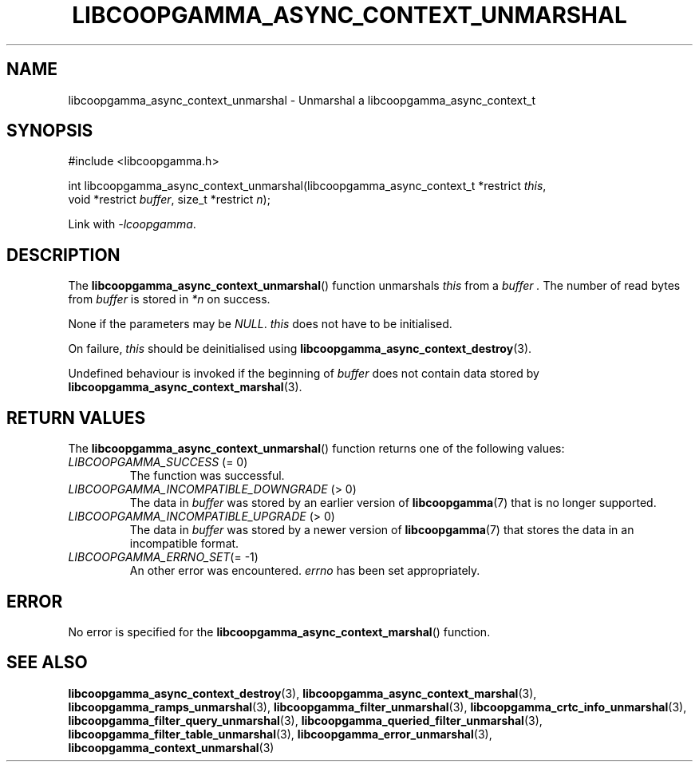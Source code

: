 .TH LIBCOOPGAMMA_ASYNC_CONTEXT_UNMARSHAL 3 LIBCOOPGAMMA
.SH "NAME"
libcoopgamma_async_context_unmarshal - Unmarshal a libcoopgamma_async_context_t
.SH "SYNOPSIS"
.nf
#include <libcoopgamma.h>

int libcoopgamma_async_context_unmarshal(libcoopgamma_async_context_t *restrict \fIthis\fP,
                                         void *restrict \fIbuffer\fP, size_t *restrict \fIn\fP);
.fi
.P
Link with
.IR -lcoopgamma .
.SH "DESCRIPTION"
The
.BR libcoopgamma_async_context_unmarshal ()
function unmarshals
.I this
from a
.I buffer .
The number of read bytes from
.I buffer
is stored in
.I *n
on success.
.P
None if the parameters may be
.IR NULL .
.I this
does not have to be initialised.
.P
On failure,
.I this
should be deinitialised using
.BR libcoopgamma_async_context_destroy (3).
.P
Undefined behaviour is invoked if the
beginning of
.I buffer
does not contain data stored by
.BR libcoopgamma_async_context_marshal (3).
.SH "RETURN VALUES"
The
.BR libcoopgamma_async_context_unmarshal ()
function returns one of the following
values:
.TP
.IR LIBCOOPGAMMA_SUCCESS " (= 0)"
The function was successful.
.TP
.IR LIBCOOPGAMMA_INCOMPATIBLE_DOWNGRADE " (> 0)"
The data in
.I buffer
was stored by an earlier version of
.BR libcoopgamma (7)
that is no longer supported.
.TP
.IR LIBCOOPGAMMA_INCOMPATIBLE_UPGRADE " (> 0)"
The data in
.I buffer
was stored by a newer version of
.BR libcoopgamma (7)
that stores the data in an incompatible format.
.TP
.IR LIBCOOPGAMMA_ERRNO_SET "(= -1)"
An other error was encountered.
.I errno
has been set appropriately.
.SH "ERROR"
No error is specified for the
.BR libcoopgamma_async_context_marshal ()
function.
.SH "SEE ALSO"
.BR libcoopgamma_async_context_destroy (3),
.BR libcoopgamma_async_context_marshal (3),
.BR libcoopgamma_ramps_unmarshal (3),
.BR libcoopgamma_filter_unmarshal (3),
.BR libcoopgamma_crtc_info_unmarshal (3),
.BR libcoopgamma_filter_query_unmarshal (3),
.BR libcoopgamma_queried_filter_unmarshal (3),
.BR libcoopgamma_filter_table_unmarshal (3),
.BR libcoopgamma_error_unmarshal (3),
.BR libcoopgamma_context_unmarshal (3)
